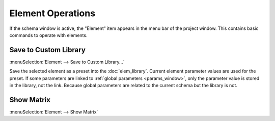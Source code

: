 Element Operations
==================

If the schema window is active, the "Element" item appears in the menu bar of the project window. This contains basic commands to operate with elements. 


.. _elem_save_custom_lib:

Save to Custom Library
----------------------

:menuSelection:`Element --> Save to Custom Library...`

Save the selected element as a preset into the :doc:`elem_library`. Current element parameter values are used for the preset. If some parameters are linked to :ref:`global parameters <params_window>`, only the parameter value is stored in the library, not the link. Because global parameters are related to the current schema but the library is not.


.. _elem_show_matrix:

Show Matrix
-----------

:menuSelection:`Element --> Show Matrix`
